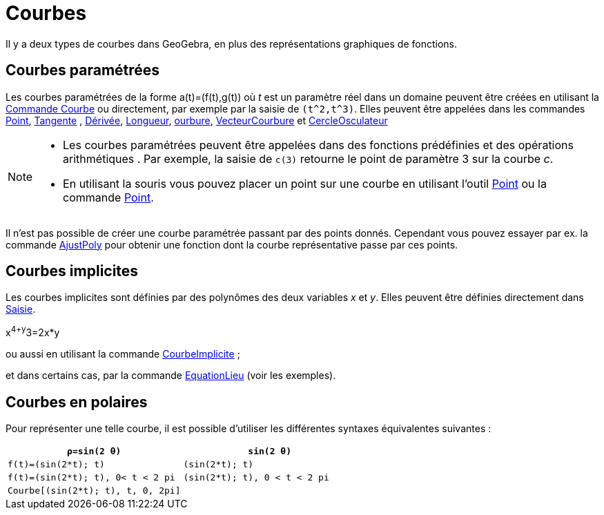 = Courbes
:page-en: Curves
ifdef::env-github[:imagesdir: /fr/modules/ROOT/assets/images]

Il y a deux types de courbes dans GeoGebra, en plus des représentations graphiques de fonctions.

== Courbes paramétrées

Les courbes paramétrées de la forme a(t)=(f(t),g(t)) où _t_ est un paramètre réel dans un domaine peuvent être créées en
utilisant la xref:/commands/Courbe.adoc[Commande Courbe] ou directement, par exemple par la saisie de `++(t^2,t^3)++`.
Elles peuvent être appelées dans les commandes xref:/commands/Point.adoc[Point], xref:/commands/Tangente.adoc[Tangente] , xref:/commands/Dérivée.adoc[Dérivée], xref:/commands/Longueur.adoc[Longueur],
xref:/commands/Courbure.adoc[ourbure], xref:/commands/VecteurCourbure.adoc[VecteurCourbure] et xref:/commands/CercleOsculateur.adoc[CercleOsculateur]

[NOTE]
====


* Les courbes paramétrées peuvent être appelées dans des fonctions prédéfinies et des opérations arithmétiques . Par
exemple, la saisie de `++c(3)++` retourne le point de paramètre 3 sur la courbe _c_.
* En utilisant la souris vous pouvez placer un point sur une courbe en utilisant l'outil xref:/tools/Point.adoc[Point]
ou la commande xref:/commands/Point.adoc[Point].

====

Il n'est pas possible de créer une courbe paramétrée passant par des points donnés. Cependant vous pouvez essayer par
ex. la commande xref:/commands/AjustPoly.adoc[AjustPoly] pour obtenir une fonction dont la courbe représentative passe
par ces points.

== Courbes implicites

Les courbes implicites sont définies par des polynômes des deux variables _x_ et _y_. Elles peuvent être définies
directement dans xref:/Saisie.adoc[Saisie].

[EXAMPLE]
====

x^4+y^3=2x*y

====

ou aussi en utilisant la commande xref:/commands/CourbeImplicite.adoc[CourbeImplicite] ;

et dans certains cas, par la commande xref:/commands/EquationLieu.adoc[EquationLieu] (voir les exemples).

== Courbes en polaires

Pour représenter une telle courbe, il est possible d'utiliser les différentes syntaxes équivalentes suivantes :

[EXAMPLE]
====
[cols=",",]
|===
| `++ρ=sin(2 θ)++`| `++sin(2 θ)++` 

| `++f(t)=(sin(2*t); t)++` | `++(sin(2*t); t)++`

| `++f(t)=(sin(2*t); t), 0< t < 2 pi++` | `++(sin(2*t); t), 0 < t < 2 pi++`

| `++Courbe[(sin(2*t); t), t, 0, 2pi]++`|
|===
====

